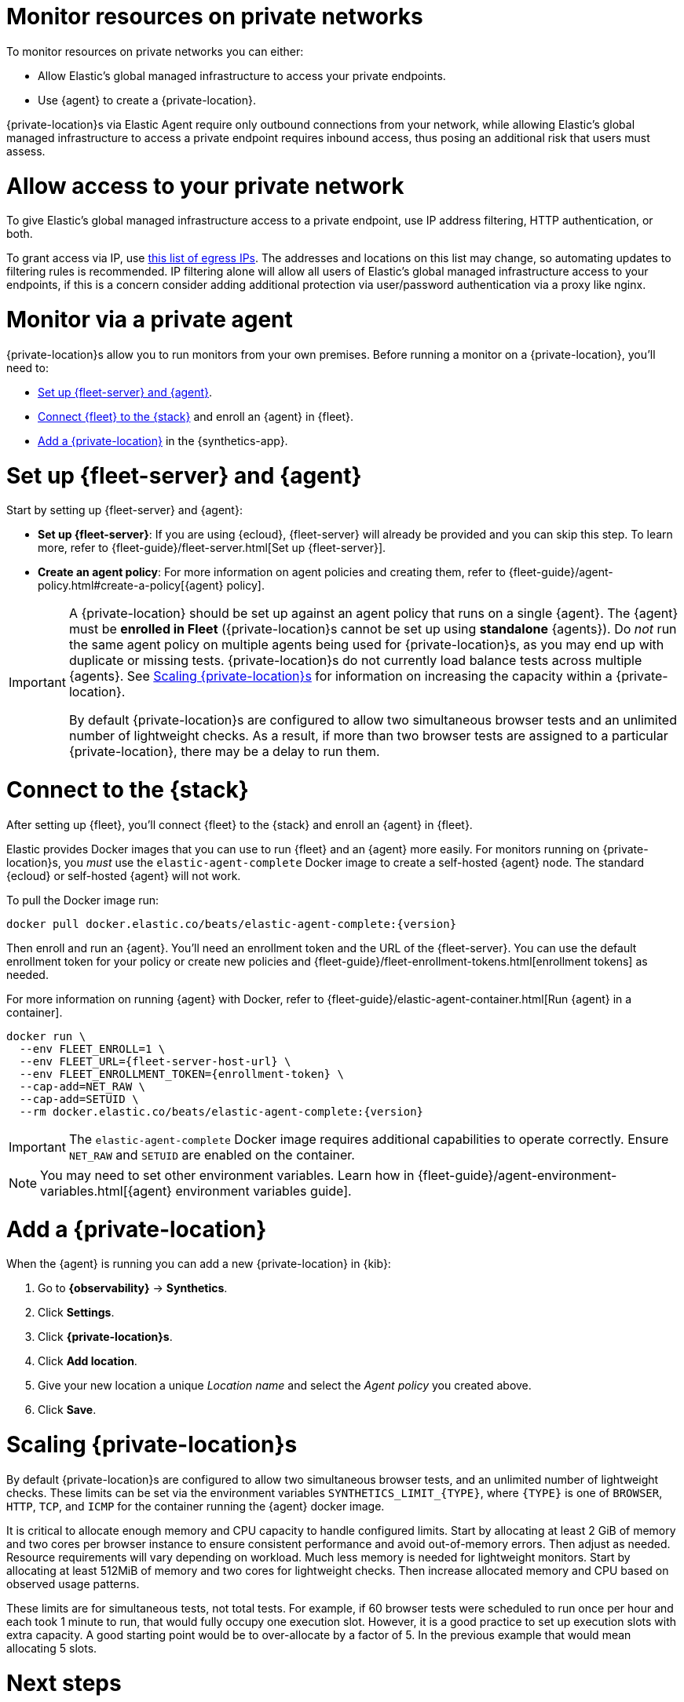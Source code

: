 [[synthetics-private-location]]
= Monitor resources on private networks

To monitor resources on private networks you can either:

* Allow Elastic's global managed infrastructure to access your private endpoints.
* Use {agent} to create a {private-location}.

{private-location}s via Elastic Agent require only outbound connections from your network,
while allowing Elastic's global managed infrastructure to access a private endpoint requires
inbound access, thus posing an additional risk that users must assess.

[discrete]
[[monitor-via-access-control]]
= Allow access to your private network

To give Elastic's global managed infrastructure access to a private endpoint, use IP address filtering, HTTP authentication, or both.

To grant access via IP, use https://manifest.synthetics.elastic-cloud.com/v1/ip-ranges.json[this list of egress IPs].
The addresses and locations on this list may change, so automating updates to
filtering rules is recommended. IP filtering alone will allow all users of Elastic's global managed infrastructure access to your endpoints, if this
is a concern consider adding additional protection via user/password authentication via a proxy like nginx.

[discrete]
[[monitor-via-private-agent]]
= Monitor via a private agent

{private-location}s allow you to run monitors from your own premises.
Before running a monitor on a {private-location}, you'll need to:

* <<synthetics-private-location-fleet-agent>>.
* <<synthetics-private-location-connect,Connect {fleet} to the {stack}>> and enroll an {agent} in {fleet}.
* <<synthetics-private-location-add>> in the {synthetics-app}.

[discrete]
[[synthetics-private-location-fleet-agent]]
= Set up {fleet-server} and {agent}

Start by setting up {fleet-server} and {agent}:

* *Set up {fleet-server}*: If you are using {ecloud}, {fleet-server} will already be provided and you can skip this step.
To learn more, refer to {fleet-guide}/fleet-server.html[Set up {fleet-server}].
* **Create an agent policy**: For more information on agent policies and creating them,
refer to {fleet-guide}/agent-policy.html#create-a-policy[{agent} policy].

[IMPORTANT]
====
A {private-location} should be set up against an agent policy that runs on a single {agent}.
The {agent} must be **enrolled in Fleet** ({private-location}s cannot be set up using **standalone** {agents}).
Do _not_ run the same agent policy on multiple agents being used for {private-location}s, as you may
end up with duplicate or missing tests. {private-location}s do not currently load balance tests across
multiple {agents}. See <<synthetics-private-location-scaling>> for information on increasing the capacity
within a {private-location}.

By default {private-location}s are configured to allow two simultaneous browser tests and an unlimited number of lightweight checks.
As a result, if more than two browser tests are assigned to a particular {private-location}, there may be a delay to run them.
====

[discrete]
[[synthetics-private-location-connect]]
= Connect to the {stack}

After setting up {fleet}, you'll connect {fleet} to the {stack}
and enroll an {agent} in {fleet}.

[[synthetics-private-location-docker]]
Elastic provides Docker images that you can use to run {fleet} and an {agent} more easily.
For monitors running on {private-location}s, you _must_ use the `elastic-agent-complete`
Docker image to create a self-hosted {agent} node. The standard {ecloud} or self-hosted
{agent} will not work.

ifeval::["{release-state}"=="unreleased"]

Version {version} has not yet been released.

endif::[]

ifeval::["{release-state}"!="unreleased"]

To pull the Docker image run:

[source,sh,subs="attributes"]
----
docker pull docker.elastic.co/beats/elastic-agent-complete:{version}
----

endif::[]

Then enroll and run an {agent}.
You'll need an enrollment token and the URL of the {fleet-server}. 
You can use the default enrollment token for your policy or create new policies
and {fleet-guide}/fleet-enrollment-tokens.html[enrollment tokens] as needed.

For more information on running {agent} with Docker, refer to
{fleet-guide}/elastic-agent-container.html[Run {agent} in a container].

ifeval::["{release-state}"=="unreleased"]

Version {version} has not yet been released.

endif::[]

ifeval::["{release-state}"!="unreleased"]

[source,sh,subs="attributes"]
----
docker run \
  --env FLEET_ENROLL=1 \
  --env FLEET_URL={fleet-server-host-url} \
  --env FLEET_ENROLLMENT_TOKEN={enrollment-token} \
  --cap-add=NET_RAW \
  --cap-add=SETUID \
  --rm docker.elastic.co/beats/elastic-agent-complete:{version}
----

endif::[]

[IMPORTANT]
====
The `elastic-agent-complete` Docker image requires additional capabilities to operate correctly. Ensure
`NET_RAW` and `SETUID` are enabled on the container.
====

[NOTE]
====
You may need to set other environment variables.
Learn how in {fleet-guide}/agent-environment-variables.html[{agent} environment variables guide].
====

[discrete]
[[synthetics-private-location-add]]
= Add a {private-location}

When the {agent} is running you can add a new {private-location} in {kib}:

. Go to **{observability}** -> **Synthetics**.
. Click **Settings**.
. Click **{private-location}s**.
. Click **Add location**.
. Give your new location a unique _Location name_ and select the _Agent policy_ you created above.
. Click **Save**. 

[discrete]
[[synthetics-private-location-scaling]]
= Scaling {private-location}s

By default {private-location}s are configured to allow two simultaneous browser tests, and an unlimited number of lightweight checks. 
These limits can be set via the environment variables `SYNTHETICS_LIMIT_{TYPE}`, where `{TYPE}` is one of `BROWSER`, `HTTP`, `TCP`, and `ICMP` 
for the container running the {agent} docker image. 

It is critical to allocate enough memory and CPU capacity to handle configured limits. 
Start by allocating at least 2 GiB of memory and two cores per browser instance to ensure consistent
performance and avoid out-of-memory errors. Then adjust as needed. Resource requirements will vary depending on workload. 
Much less memory is needed for lightweight monitors. Start by allocating at least 512MiB of memory and two cores for 
lightweight checks. Then increase allocated memory and CPU based on observed usage patterns.

These limits are for simultaneous tests, not total tests. For example, if
60 browser tests were scheduled to run once per hour and each took 1 minute to run, that would fully occupy one execution slot.
However, it is a good practice to set up execution slots with extra capacity. A good starting point would be to over-allocate by
a factor of 5. In the previous example that would mean allocating 5 slots.

[discrete]
[[synthetics-private-location-next]]
= Next steps

Now you can add monitors to your {private-location} in <<synthetics-get-started-ui,the {synthetics-app}>> or using the <<synthetics-get-started-project,Elastic Synthetics library's `push` method>>.
